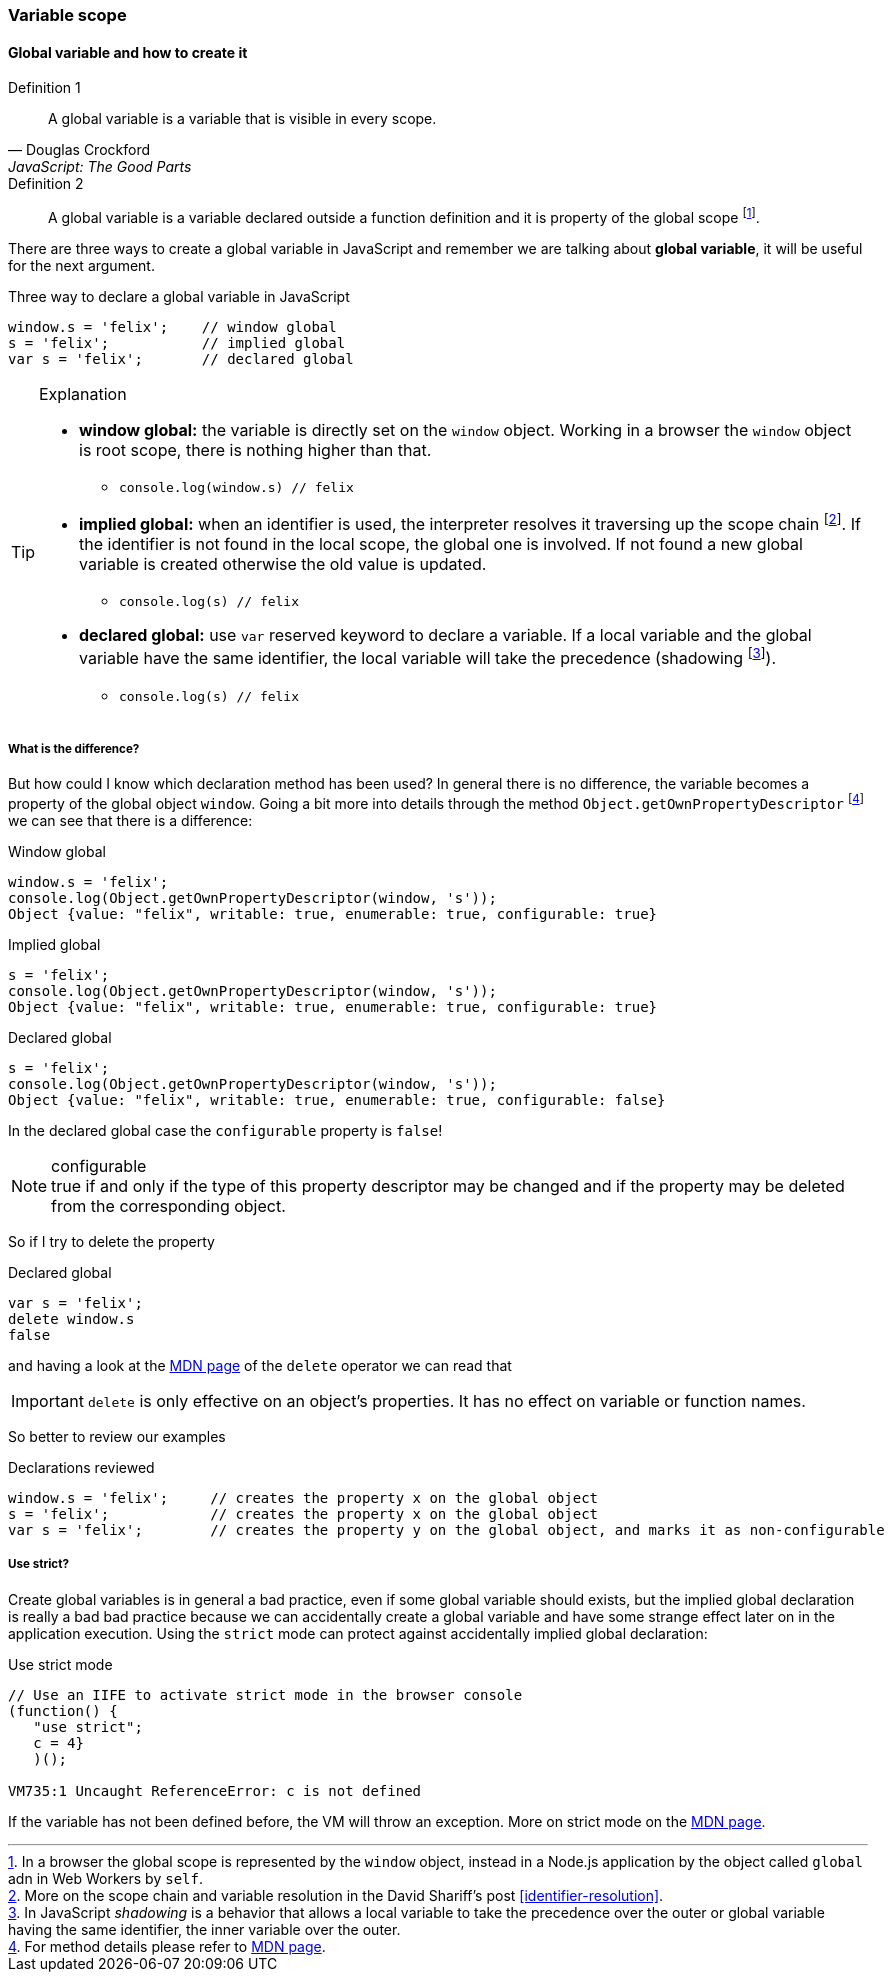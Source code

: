 === Variable scope
//TODO: Function level and block level

==== Global variable and how to create it
.Definition 1
[quote, Douglas Crockford, JavaScript: The Good Parts]
_____
A global variable is a variable that is visible in every scope.
_____

.Definition 2
[quote]
_____
A global variable is a variable declared outside a function definition and it is property of the global scope footnote:[In a browser the global scope is represented by the `window` object, instead in a Node.js application by the object called `global` adn in Web Workers by `self`.].
_____

There are [red]#three ways# to create a [red]#global variable# in JavaScript and remember we are talking about *global variable*, it will be useful for the next argument.

.Three way to declare a global variable in JavaScript
[source, javascript]
----
window.s = 'felix';    // window global
s = 'felix';           // implied global
var s = 'felix';       // declared global
----

.Explanation
[TIP]
====
[square]
* *window global:* the variable is directly set on the `window` object. Working in a browser the `window` object is root scope, there is nothing higher than that.
** `console.log(window.s) // felix`
* *implied global:* when an identifier is used, the interpreter resolves it traversing up the [blue]#scope chain# footnote:[More on the scope chain and variable resolution in the David Shariff's post <<identifier-resolution>>.]. If the identifier is not found in the local scope, the global one is involved. If not found a new global variable is created otherwise the old value is updated.
** `console.log(s) // felix`
* *declared global:* use `var` reserved keyword to declare a variable. If a local variable and the global variable have the same identifier, the local variable will take the precedence ([red]#shadowing# footnote:[In JavaScript _shadowing_ is a behavior that allows a local variable to take the precedence over the outer or global variable having the same identifier, the inner variable over the outer.]).
** `console.log(s) // felix`
====

===== What is the difference?
But how could I know which declaration method has been used? In general [red]#there is no difference#, the variable becomes a property of the global object `window`. Going a bit more into details through the method `Object.getOwnPropertyDescriptor` footnote:[For method details please refer to link:https://developer.mozilla.org/en/docs/Web/JavaScript/Reference/Global_Objects/Object/getOwnPropertyDescriptor[MDN page].] we can see that there is a difference:

.Window global
[source, javascript]
----
window.s = 'felix';
console.log(Object.getOwnPropertyDescriptor(window, 's'));
Object {value: "felix", writable: true, enumerable: true, configurable: true}
----

.Implied global
[source, javascript]
----
s = 'felix';
console.log(Object.getOwnPropertyDescriptor(window, 's'));
Object {value: "felix", writable: true, enumerable: true, configurable: true}
----

.Declared global
[source, javascript]
----
s = 'felix';
console.log(Object.getOwnPropertyDescriptor(window, 's'));
Object {value: "felix", writable: true, enumerable: true, configurable: false}
----

In the [red]#declared global# case the `configurable` property is `false`!

.configurable
NOTE: true if and only if the type of this property descriptor may be changed and if the property may be deleted from the corresponding object.

So if I try to delete the property

.Declared global
[source, javascript]
----
var s = 'felix';
delete window.s
false
----

and having a look at the link:https://developer.mozilla.org/en-US/docs/Web/JavaScript/Reference/Operators/delete[MDN page] of the `delete` operator we can read that


IMPORTANT: `delete` is only effective on an object's properties. It has no effect on variable or function names.

So better to review our examples

.Declarations reviewed
[source, javascript]
----
window.s = 'felix';     // creates the property x on the global object
s = 'felix';            // creates the property x on the global object
var s = 'felix';        // creates the property y on the global object, and marks it as non-configurable
----

===== Use strict?
Create global variables is in general a bad practice, even if some global variable should exists, but the [red]#implied global# declaration is really a bad bad practice because we can accidentally create a global variable and have some strange effect later on in the application execution. Using the `strict` mode can protect against accidentally implied global declaration:

.Use strict mode
[code, javascript]
----
// Use an IIFE to activate strict mode in the browser console
(function() {
   "use strict";
   c = 4}
   )();

VM735:1 Uncaught ReferenceError: c is not defined
----

If the variable has not been defined before, the VM will throw an exception. More on strict mode on the link:https://developer.mozilla.org/en-US/docs/Web/JavaScript/Reference/Strict_mode[MDN page].
